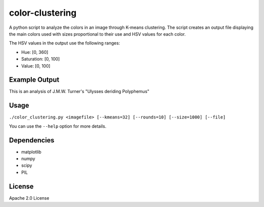 color-clustering
================
A python script to analyze the colors in an image through K-means clustering.
The script creates an output file displaying the main colors used with sizes
proportional to their use and HSV values for each color.

The HSV values in the output use the following ranges:

* Hue: [0, 360]
* Saturation: [0, 100]
* Value: [0, 100]

Example Output
--------------
This is an analysis of J.M.W. Turner's "Ulysses deriding Polyphemus"

.. image:: https://raw.github.com/thobbs/color-clustering/master/turner-ulysses.jpg

.. image:: https://raw.github.com/thobbs/color-clustering/master/turner_analysis.png

Usage
-----
``./color_clustering.py <imagefile> [--kmeans=32] [--rounds=10] [--size=1000] [--file]``

You can use the ``--help`` option for more details.

Dependencies
------------
* matplotlib
* numpy
* scipy
* PIL

License
-------
Apache 2.0 License
